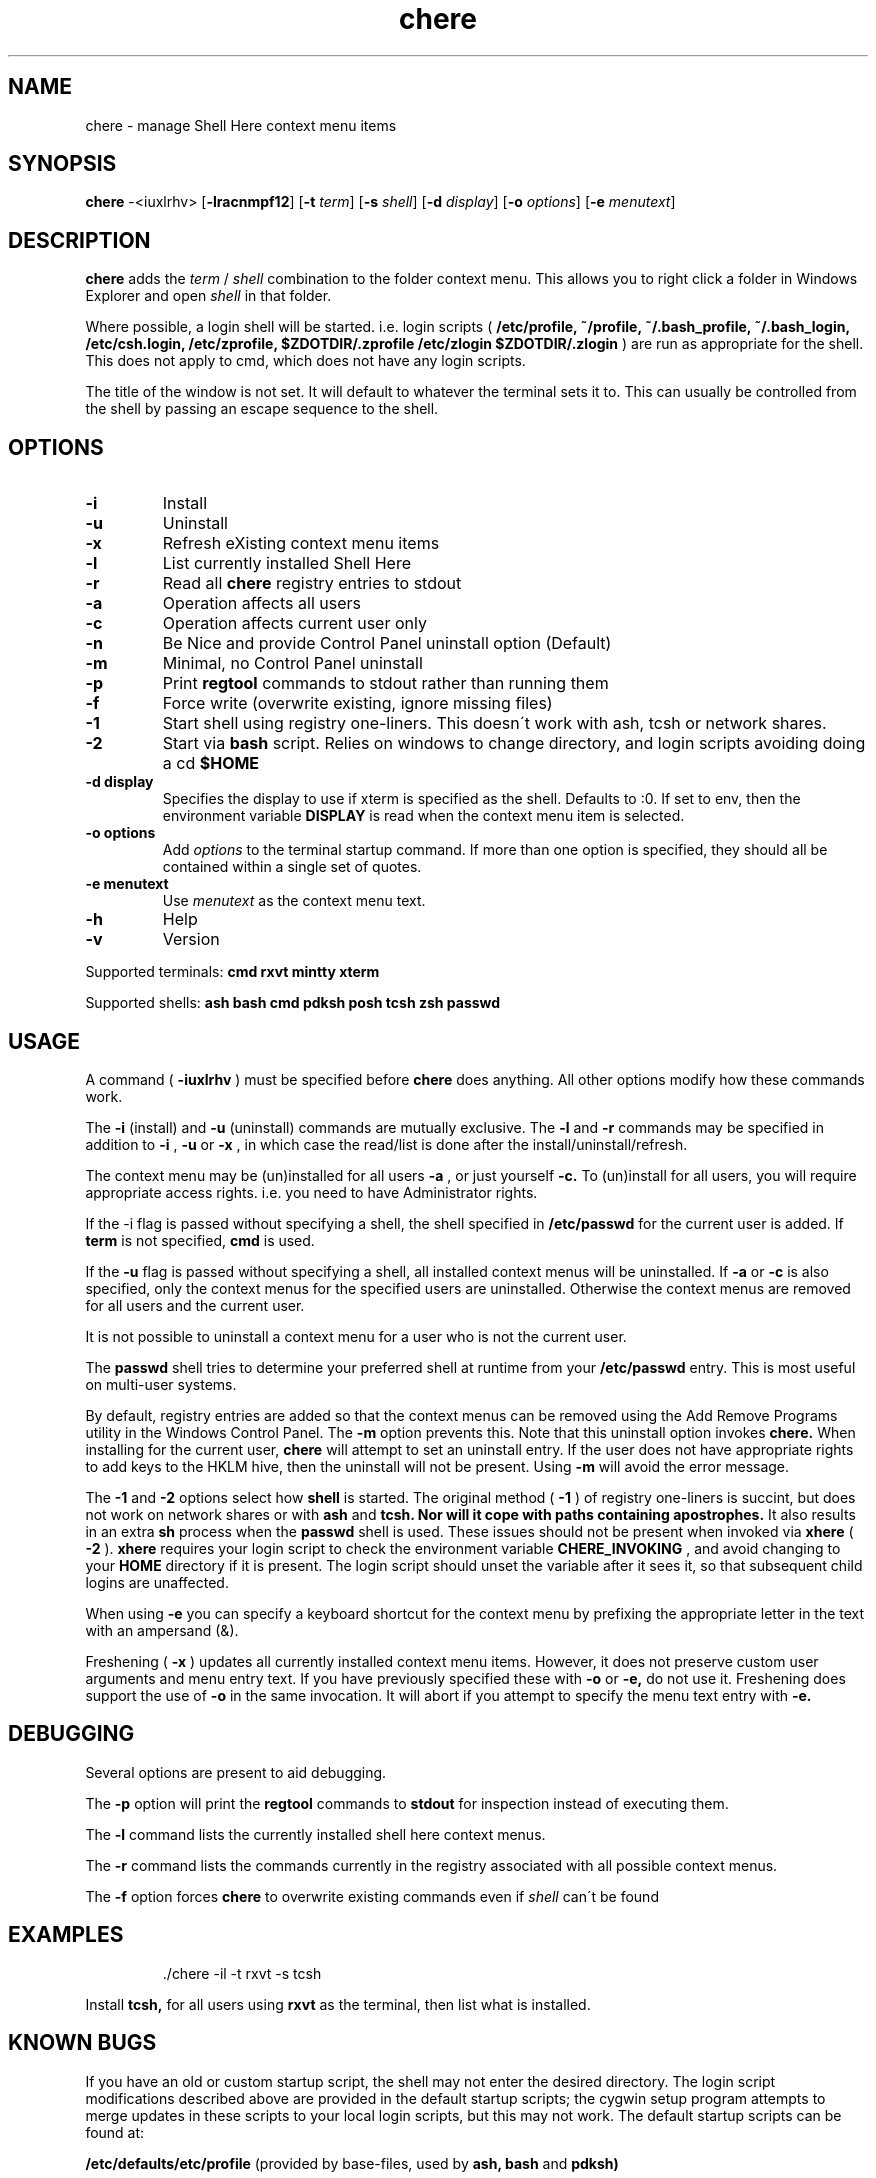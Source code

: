 
.TH chere 1 "Jan 2009" "User Commands"
.SH NAME
chere \- manage Shell Here context menu items
.SH SYNOPSIS
.B chere
.RB \-<iuxlrhv>
.RB [ \-lracnmpf12 ]
.RB [ \-t
.IR term ]
.RB [ \-s
.IR shell ]
.RB [ \-d
.IR display ]
.RB [ \-o
.IR options ]
.RB [ \-e
.IR menutext ]

.SH DESCRIPTION
.B chere
adds the 
.I term
/
.I shell
combination to the folder context menu. This allows you to right click a folder in Windows Explorer and open
.I shell
in that folder.
.PP
Where possible, a login shell will be started. i.e. login scripts (
.B /etc/profile, ~/profile, ~/.bash_profile, ~/.bash_login, /etc/csh.login, /etc/zprofile, $ZDOTDIR/.zprofile /etc/zlogin $ZDOTDIR/.zlogin
) are run as appropriate for the shell. This does not apply to cmd, which does not have any login scripts.
.PP
The title of the window is not set. It will default to whatever the terminal sets it to. This can usually be controlled from the shell by passing an escape sequence to the shell.
.SH OPTIONS
.TP
.B \-\^i
Install
.TP
.B \-\^u
Uninstall
.TP
.B \-\^x
Refresh eXisting context menu items
.TP
.B \-\^l
List currently installed Shell Here
.TP
.B \-\^r
Read all
.B chere
registry entries to stdout
.TP
.B \-\^a
Operation affects all users
.TP
.B \-\^c
Operation affects current user only
.TP
.B \-\^n
Be Nice and provide Control Panel uninstall option (Default)
.TP
.B \-\^m
Minimal, no Control Panel uninstall
.TP
.B \-\^p
Print
.B regtool
commands to stdout rather than running them
.TP
.B \-\^f
Force write (overwrite existing, ignore missing files)
.TP
.B \-\^1
Start shell using registry one-liners. This doesn\'t work with ash, tcsh or network shares.
.TP
.B \-\^2
Start via
.B bash
script. Relies on windows to change directory, and login scripts avoiding doing a cd
.B $HOME 
.TP
.B \-\^d display
Specifies the display to use if xterm is specified as the shell. Defaults to :0. If set to env, then the environment variable
.B DISPLAY
is read when the context menu item is selected.
.TP
.B \-\^o options
Add
.IR options
to the terminal startup command. If more than one option is specified, they should all be contained within a single set of quotes.

.TP
.B \-\^e menutext
Use
.IR menutext
as the context menu text.

.TP
.B \-\^h
Help
.TP
.B \-\^v
Version
.PP
Supported terminals:
.B cmd rxvt mintty xterm
.PP
Supported shells:
.B ash bash cmd pdksh posh tcsh zsh passwd

.SH USAGE
.PP
A command (
.B -iuxlrhv
) must be specified before
.B chere
does anything. All other options modify how these commands work.
.PP
The
.B -i
(install) and
.B -u
(uninstall) commands are mutually exclusive. The
.B -l
and
.B -r
commands may be specified in addition to
.B -i
,
.B -u
or
.B -x
, in which case the read/list is done after the install/uninstall/refresh.

.PP
The context menu may be (un)installed for all users
.B \-\^a
, or just yourself
.B \-\^c.
To (un)install for all users, you will require appropriate access rights. i.e. you need to have Administrator rights.

.PP
If the -i flag is passed without specifying a shell, the shell specified in
.B /etc/passwd
for the current user is added. If
.B term
is not specified,
.B cmd
is used.

.PP
If the
.B -u
flag is passed without specifying a shell, all installed context menus will be uninstalled. If
.B -a
or
.B -c
is also specified, only the context menus for the specified users are uninstalled. Otherwise the context menus are removed for all users and the current user.

.PP
It is not possible to uninstall a context menu for a user who is not the current user.

.PP
The 
.B passwd
shell tries to determine your preferred shell at runtime from your
.B /etc/passwd
entry. This is most useful on multi-user systems.

.PP
By default, registry entries are added so that the context menus can be removed using the Add Remove Programs utility in the Windows Control Panel. The
.B -m
option prevents this. Note that this uninstall option invokes
.B chere.
When installing for the current user,
.B chere
will attempt to set an uninstall entry. If the user does not have appropriate rights to add keys to the HKLM hive, then the uninstall will not be present. Using
.B -m
will avoid the error message.

.PP
The
.B -1
and
.B -2
options select how
.B shell
is started. The original method (
.B -1
) of registry one-liners is succint, but does not work on network shares or with
.B ash
and
.B tcsh. Nor will it cope with paths containing apostrophes.
It also results in an extra
.B sh
process when the
.B passwd
shell is used. These issues should not be present when invoked via
.B xhere
(
.B -2
).
.B xhere
requires your login script to check the environment variable
.B CHERE_INVOKING
, and avoid changing to your
.B HOME
directory if it is present. The login script should unset the variable after it sees it, so that subsequent child logins are unaffected.

When using
.B -e
you can specify a keyboard shortcut for the context menu by prefixing the appropriate letter in the text with an ampersand (&).

Freshening (
.B -x
) updates all currently installed context menu items. However, it does not preserve custom user arguments and menu entry text. If you have previously specified these with
.B -o
or
.B -e,
do not use it.
Freshening does support the use of
.B -o
in the same invocation. It will abort if you attempt to specify the menu text entry with 
.B -e.

.SH DEBUGGING
Several options are present to aid debugging.

.PP
The
.B -p
option will print the
.B regtool
commands to
.B stdout
for inspection instead of executing them.

.PP
The
.B -l
command lists the currently installed shell here context menus.

.PP
The
.B -r
command lists the commands currently in the registry associated with all possible context menus.

.PP
The
.B -f
option forces
.B chere
to overwrite existing commands even if
.I shell
can\'t be found

.SH EXAMPLES
.IP
\&./chere -il -t rxvt -s tcsh
.PP
Install 
.B tcsh,
for all users using
.B rxvt
as the terminal, then list what is installed.

.SH KNOWN BUGS
If you have an old or custom startup script, the shell may not enter the desired directory. The login script modifications described above are provided in the default startup scripts; the cygwin setup program attempts to merge updates in these scripts to your local login scripts, but this may not work. The default startup scripts can be found at:
.PP
.B /etc/defaults/etc/profile
(provided by base-files, used by 
.B ash,
.B bash
and
.B pdksh)
.PP
.B /usr/share/doc/zsh-x.x.x/StartupFiles/zprofile
(provided by zsh)
.PP
.B /usr/share/doc/tcsh/...
(not currently provided)

.SH HINTS
If you are using
.B cmd
as a terminal because you don't want to install
.B X
consider using
.B rxvt
instead.
.PP
If you really do like
.B cmd
you can still use it as a shell in
.B rxvt
or
.B xterm.
.PP
Use 
.B ~/.Xdefaults
to set terminal resources (colour, font etc). This even works for rxvt in non-X11 mode.
.PP
You can use
.B -o
to set the terminals -name option,
.B -e
to distinguish the context menu entries, and specify separate terminal resources for each of the context menu entries in
.B ~/.Xdefaults.
.PP
.B http://biocycle.atmos.colostate.edu/~johnk/Xterm-Title.html
has information on setting up Dynamic titles from various shells

.SH ENVIRONMENT
.B CHERE_INVOKING DISPLAY

.SH FILES
.B /etc/passwd /bin/xhere /etc/profile ~/profile ~/.bash_profile ~/.bash_login /etc/csh.login /etc/zprofile $ZDOTDIR/.zprofile /etc/zlogin $ZDOTDIR/.zlogin

.SH AUTHOR
Written by Dave Kilroy <kilroyd@gmail.com>

.SH REPORTING BUGS
Report bugs to <cygwin@cygwin.com>, following the directions in http://cygwin.com/problems.html. Also attach verbatim output of the command
.I chere -r

.SH COPYRIGHT
This script is in the public domain.

.SH SEE ALSO
.B ash bash pdksh posh tcsh zsh rxvt xterm regtool
